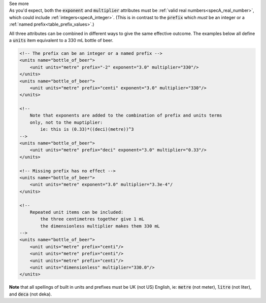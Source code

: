 .. _informC03_interpretation_of_units_1_3:

.. container:: toggle

  .. container:: header

    See more

  .. container:: infospec

    As you'd expect, both the :code:`exponent` and :code:`multiplier`
    attributes must be :ref:`valid real numbers<specA_real_number>`, which
    could include :ref:`integers<specA_integer>`.  (This is in contrast to
    the :code:`prefix` which *must* be an integer or a
    :ref:`named prefix<table_prefix_values>`.)

    All three attributes can be combined in different ways to give the same
    effective outcome.  The examples below all define a :code:`units` item
    equivalent to a 330 mL bottle of beer.

    .. code-block:: xml

        <!-- The prefix can be an integer or a named prefix -->
        <units name="bottle_of_beer">
            <unit units="metre" prefix="-2" exponent="3.0" multiplier="330"/>
        </units>
        <units name="bottle_of_beer">
            <unit units="metre" prefix="centi" exponent="3.0" multiplier="330"/>
        </units>

        <!-- 
            Note that exponents are added to the combination of prefix and units terms
            only, not to the muptiplier: 
                ie: this is (0.33)*((deci)(metre))^3 
        -->
        <units name="bottle_of_beer">
            <unit units="metre" prefix="deci" exponent="3.0" multiplier="0.33"/>
        </units>

        <!-- Missing prefix has no effect -->
        <units name="bottle_of_beer">
            <unit units="metre" exponent="3.0" multiplier="3.3e-4"/
        </units>

        <!-- 
            Repeated unit items can be included: 
                the three centimetres together give 1 mL
                the dimensionless multiplier makes them 330 mL 
        -->
        <units name="bottle_of_beer">
            <unit units="metre" prefix="centi"/>
            <unit units="metre" prefix="centi"/>
            <unit units="metre" prefix="centi"/>
            <unit units="dimensionless" multiplier="330.0"/>
        </units>


    **Note** that all spellings of built in units and prefixes must be UK (not
    US) English, ie: :code:`metre` (not meter), :code:`litre` (not liter), and
    :code:`deca` (not deka).


